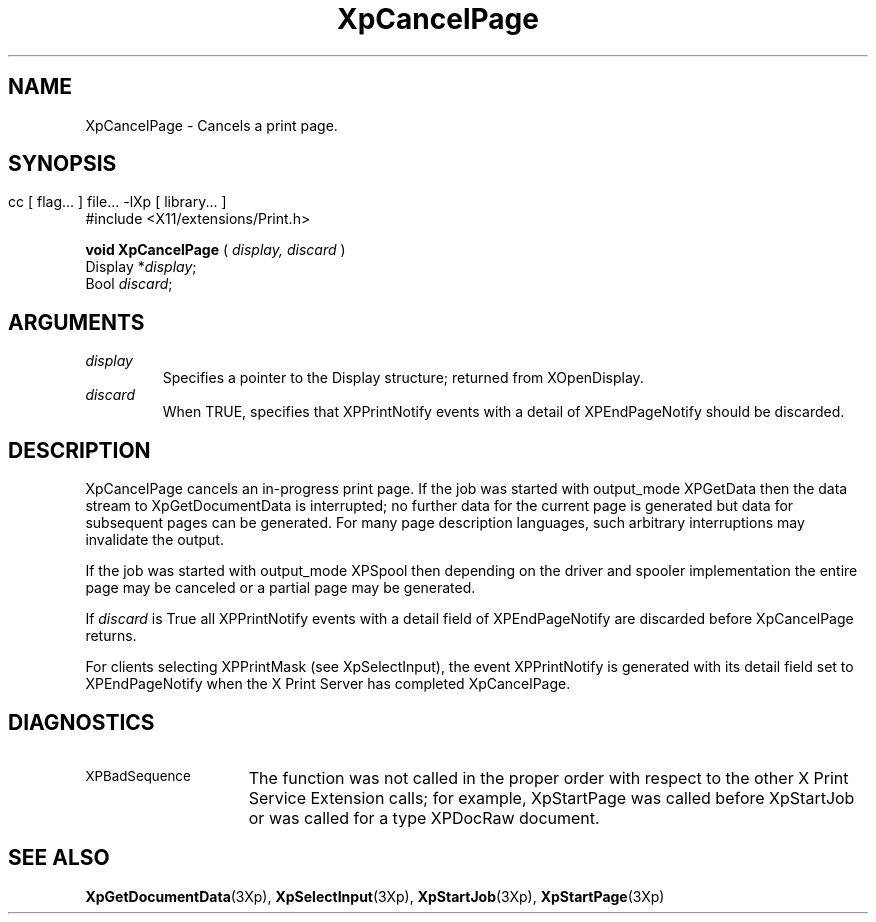 .\"
.\" Copyright 1996 Hewlett-Packard Company
.\" Copyright 1996 International Business Machines Corp.
.\" Copyright 1996, 1999, 2004, Oracle and/or its affiliates. All rights reserved.
.\" Copyright 1996 Novell, Inc.
.\" Copyright 1996 Digital Equipment Corp.
.\" Copyright 1996 Fujitsu Limited
.\" Copyright 1996 Hitachi, Ltd.
.\" Copyright 1996 X Consortium, Inc.
.\" 
.\" Permission is hereby granted, free of charge, to any person obtaining a 
.\" copy of this software and associated documentation files (the "Software"),
.\" to deal in the Software without restriction, including without limitation 
.\" the rights to use, copy, modify, merge, publish, distribute,
.\" sublicense, and/or sell copies of the Software, and to permit persons
.\" to whom the Software is furnished to do so, subject to the following
.\" conditions:
.\" 
.\" The above copyright notice and this permission notice shall be
.\" included in all copies or substantial portions of the Software.
.\" 
.\" THE SOFTWARE IS PROVIDED "AS IS", WITHOUT WARRANTY OF ANY KIND,
.\" EXPRESS OR IMPLIED, INCLUDING BUT NOT LIMITED TO THE WARRANTIES OF
.\" MERCHANTABILITY, FITNESS FOR A PARTICULAR PURPOSE AND NONINFRINGEMENT.
.\" IN NO EVENT SHALL THE COPYRIGHT HOLDERS BE LIABLE FOR ANY CLAIM,
.\" DAMAGES OR OTHER LIABILITY, WHETHER IN AN ACTION OF CONTRACT, TORT OR
.\" OTHERWISE, ARISING FROM, OUT OF OR IN CONNECTION WITH THE SOFTWARE OR
.\" THE USE OR OTHER DEALINGS IN THE SOFTWARE.
.\" 
.\" Except as contained in this notice, the names of the copyright holders
.\" shall not be used in advertising or otherwise to promote the sale, use
.\" or other dealings in this Software without prior written authorization
.\" from said copyright holders.
.\"
.TH XpCancelPage 3Xp "libXp 1.0.1" "X Version 11" "XPRINT FUNCTIONS"
.SH NAME
XpCancelPage \- Cancels a print page.
.SH SYNOPSIS
.br
      cc [ flag... ] file... -lXp [ library... ]	
.br
      #include <X11/extensions/Print.h>
.LP    
.B void XpCancelPage
(
.I display, 
.I discard
)
.br
      Display *\fIdisplay\fP\^;
.br
      Bool \fIdiscard\fP\^;
.if n .ti +5n
.if t .ti +.5i
.SH ARGUMENTS
.TP
.I display
Specifies a pointer to the Display structure; returned from XOpenDisplay.
.TP
.I discard
When TRUE, specifies that XPPrintNotify events with a detail of XPEndPageNotify 
should be discarded.
.SH DESCRIPTION
.LP
XpCancelPage cancels an in-progress print page. If the job was started with 
output_mode XPGetData then the data stream to XpGetDocumentData is interrupted; 
no 
further data for the current page is generated but data for subsequent pages can 
be generated. For many page description languages, such arbitrary interruptions 
may invalidate the output.

If the job was started with output_mode XPSpool then depending on the driver and 
spooler implementation the 
entire page may be canceled or a partial page may be generated.

If 
.I discard 
is True all XPPrintNotify events with a detail field of XPEndPageNotify 
are discarded before XpCancelPage returns.

For clients selecting XPPrintMask (see XpSelectInput), the event XPPrintNotify 
is 
generated with its detail field set to XPEndPageNotify when the X Print Server 
has 
completed XpCancelPage. 
.SH DIAGNOSTICS
.TP 15
.SM XPBadSequence
The function was not called in the proper order with respect to the 
other X Print Service Extension calls; for example, XpStartPage was 
called before XpStartJob or was called for a type XPDocRaw document.
.SH "SEE ALSO"
.BR XpGetDocumentData (3Xp),
.BR XpSelectInput (3Xp),
.BR XpStartJob (3Xp),
.BR XpStartPage (3Xp)
